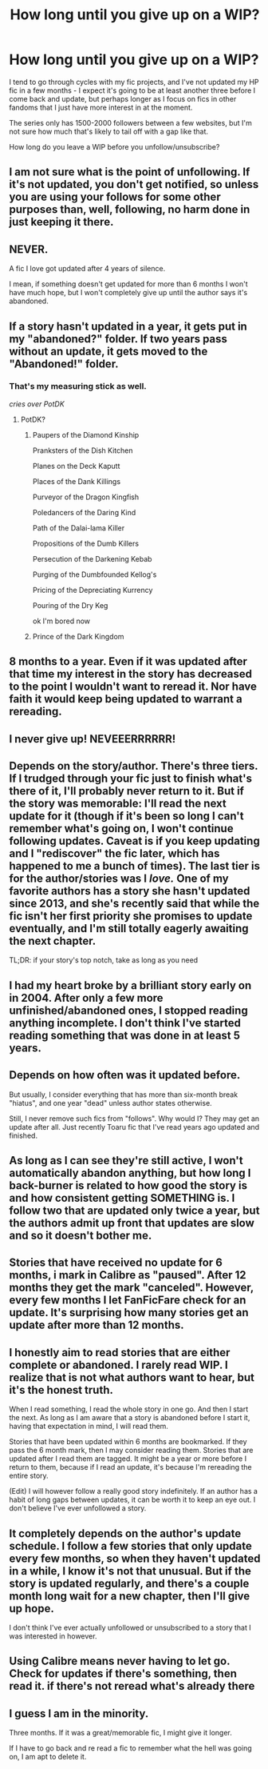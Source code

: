 #+TITLE: How long until you give up on a WIP?

* How long until you give up on a WIP?
:PROPERTIES:
:Author: DictionaryWrites
:Score: 8
:DateUnix: 1520692219.0
:DateShort: 2018-Mar-10
:FlairText: Discussion
:END:
I tend to go through cycles with my fic projects, and I've not updated my HP fic in a few months - I expect it's going to be at least another three before I come back and update, but perhaps longer as I focus on fics in other fandoms that I just have more interest in at the moment.

The series only has 1500-2000 followers between a few websites, but I'm not sure how much that's likely to tail off with a gap like that.

How long do you leave a WIP before you unfollow/unsubscribe?


** I am not sure what is the point of unfollowing. If it's not updated, you don't get notified, so unless you are using your follows for some other purposes than, well, following, no harm done in just keeping it there.
:PROPERTIES:
:Author: AhoraMuchachoLiberta
:Score: 18
:DateUnix: 1520709035.0
:DateShort: 2018-Mar-10
:END:


** NEVER.

A fic I love got updated after 4 years of silence.

I mean, if something doesn't get updated for more than 6 months I won't have much hope, but I won't completely give up until the author says it's abandoned.
:PROPERTIES:
:Author: Karaeir
:Score: 10
:DateUnix: 1520714191.0
:DateShort: 2018-Mar-11
:END:


** If a story hasn't updated in a year, it gets put in my "abandoned?" folder. If two years pass without an update, it gets moved to the "Abandoned!" folder.
:PROPERTIES:
:Author: viol8er
:Score: 9
:DateUnix: 1520697131.0
:DateShort: 2018-Mar-10
:END:

*** That's my measuring stick as well.

/cries over PotDK/
:PROPERTIES:
:Author: ScottPress
:Score: 5
:DateUnix: 1520702217.0
:DateShort: 2018-Mar-10
:END:

**** PotDK?
:PROPERTIES:
:Author: PurpleMurex
:Score: 1
:DateUnix: 1520723022.0
:DateShort: 2018-Mar-11
:END:

***** Paupers of the Diamond Kinship

Pranksters of the Dish Kitchen

Planes on the Deck Kaputt

Places of the Dank Killings

Purveyor of the Dragon Kingfish

Poledancers of the Daring Kind

Path of the Dalai-lama Killer

Propositions of the Dumb Killers

Persecution of the Darkening Kebab

Purging of the Dumbfounded Kellog's

Pricing of the Depreciating Kurrency

Pouring of the Dry Keg

ok I'm bored now
:PROPERTIES:
:Author: ScottPress
:Score: 9
:DateUnix: 1520725389.0
:DateShort: 2018-Mar-11
:END:


***** Prince of the Dark Kingdom
:PROPERTIES:
:Author: moomoogoat
:Score: 5
:DateUnix: 1520725885.0
:DateShort: 2018-Mar-11
:END:


** 8 months to a year. Even if it was updated after that time my interest in the story has decreased to the point I wouldn't want to reread it. Nor have faith it would keep being updated to warrant a rereading.
:PROPERTIES:
:Author: Huntershire
:Score: 3
:DateUnix: 1520713691.0
:DateShort: 2018-Mar-10
:END:


** I never give up! NEVEEERRRRRR!
:PROPERTIES:
:Author: Dina-M
:Score: 3
:DateUnix: 1520778547.0
:DateShort: 2018-Mar-11
:END:


** Depends on the story/author. There's three tiers. If I trudged through your fic just to finish what's there of it, I'll probably never return to it. But if the story was memorable: I'll read the next update for it (though if it's been so long I can't remember what's going on, I won't continue following updates. Caveat is if you keep updating and I "rediscover" the fic later, which has happened to me a bunch of times). The last tier is for the author/stories was I /love./ One of my favorite authors has a story she hasn't updated since 2013, and she's recently said that while the fic isn't her first priority she promises to update eventually, and I'm still totally eagerly awaiting the next chapter.

TL;DR: if your story's top notch, take as long as you need
:PROPERTIES:
:Author: Selethe
:Score: 3
:DateUnix: 1520798813.0
:DateShort: 2018-Mar-11
:END:


** I had my heart broke by a brilliant story early on in 2004. After only a few more unfinished/abandoned ones, I stopped reading anything incomplete. I don't think I've started reading something that was done in at least 5 years.
:PROPERTIES:
:Author: loveshercoffee
:Score: 3
:DateUnix: 1520724343.0
:DateShort: 2018-Mar-11
:END:


** Depends on how often was it updated before.

But usually, I consider everything that has more than six-month break "hiatus", and one year "dead" unless author states otherwise.

Still, I never remove such fics from "follows". Why would I? They may get an update after all. Just recently Toaru fic that I've read years ago updated and finished.
:PROPERTIES:
:Author: Satanniel
:Score: 2
:DateUnix: 1520714794.0
:DateShort: 2018-Mar-11
:END:


** As long as I can see they're still active, I won't automatically abandon anything, but how long I back-burner is related to how good the story is and how consistent getting SOMETHING is. I follow two that are updated only twice a year, but the authors admit up front that updates are slow and so it doesn't bother me.
:PROPERTIES:
:Author: AnAlternator
:Score: 2
:DateUnix: 1520789065.0
:DateShort: 2018-Mar-11
:END:


** Stories that have received no update for 6 months, i mark in Calibre as "paused". After 12 months they get the mark "canceled". However, every few months I let FanFicFare check for an update. It's surprising how many stories get an update after more than 12 months.
:PROPERTIES:
:Author: ThePinguin123
:Score: 2
:DateUnix: 1520877161.0
:DateShort: 2018-Mar-12
:END:


** I honestly aim to read stories that are either complete or abandoned. I rarely read WIP. I realize that is not what authors want to hear, but it's the honest truth.

When I read something, I read the whole story in one go. And then I start the next. As long as I am aware that a story is abandoned before I start it, having that expectation in mind, I will read them.

Stories that have been updated within 6 months are bookmarked. If they pass the 6 month mark, then I may consider reading them. Stories that are updated after I read them are tagged. It might be a year or more before I return to them, because if I read an update, it's because I'm rereading the entire story.

(Edit) I will however follow a really good story indefinitely. If an author has a habit of long gaps between updates, it can be worth it to keep an eye out. I don't believe I've ever unfollowed a story.
:PROPERTIES:
:Author: DemeRain
:Score: 2
:DateUnix: 1520960781.0
:DateShort: 2018-Mar-13
:END:


** It completely depends on the author's update schedule. I follow a few stories that only update every few months, so when they haven't updated in a while, I know it's not that unusual. But if the story is updated regularly, and there's a couple month long wait for a new chapter, then I'll give up hope.

I don't think I've ever actually unfollowed or unsubscribed to a story that I was interested in however.
:PROPERTIES:
:Author: Johnsmitish
:Score: 1
:DateUnix: 1520739314.0
:DateShort: 2018-Mar-11
:END:


** Using Calibre means never having to let go. Check for updates if there's something, then read it. if there's not reread what's already there
:PROPERTIES:
:Author: wwbillyww
:Score: 1
:DateUnix: 1521145168.0
:DateShort: 2018-Mar-15
:END:


** I guess I am in the minority.

Three months. If it was a great/memorable fic, I might give it longer.

If I have to go back and re read a fic to remember what the hell was going on, I am apt to delete it.
:PROPERTIES:
:Author: Sturmundsterne
:Score: 0
:DateUnix: 1520732699.0
:DateShort: 2018-Mar-11
:END:
